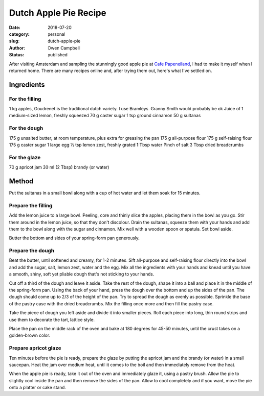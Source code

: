 Dutch Apple Pie Recipe
======================

:date: 2018-07-20
:category: personal
:slug: dutch-apple-pie
:author: Owen Campbell
:status: published

After visiting Amsterdam and sampling the stunningly good apple pie at
`Cafe Papeneiland <http://www.papeneiland.nl/home.html>`_, I had to make it
myself when I returned home. There are many recipes online and, after trying
them out, here's what I've settled on.

Ingredients
-----------

For the filling
***************

1 kg apples,  Goudrenet is the traditional dutch variety. I use Bramleys. Granny Smith would probably be ok
Juice of 1 medium-sized lemon, freshly squeezed
70 g caster sugar
1 tsp ground cinnamon
50 g sultanas

For the dough
*************

175 g unsalted butter, at room temperature, plus extra for greasing the pan
175 g all-purpose flour
175 g self-raising flour
175 g caster sugar
1 large egg
½ tsp lemon zest, freshly grated
1 Tbsp water
Pinch of salt
3 Tbsp dried breadcrumbs

For the glaze
*************

70 g apricot jam
30 ml (2 Tbsp) brandy (or water)

Method
------
Put the sultanas in a small bowl along with a cup of hot water and let them soak for 15 minutes.

Prepare the filling
*******************
Add the lemon juice to a large bowl. Peeling, core and thinly slice the apples, placing them in the bowl as you go. Stir them around in the lemon juice, so that they don't discolour.
Drain the sultanas, squeeze them with your hands and add them to the bowl along with the sugar and cinnamon. Mix well with a wooden spoon or spatula. Set bowl aside.

Butter the bottom and sides of your spring-form pan generously.

Prepare the dough
*****************
Beat the butter, until softened and creamy, for 1-2 minutes. Sift all-purpose and self-raising flour directly into the bowl and add the sugar, salt, lemon zest, water and the egg. Mix all the ingredients with your hands and knead until you have a smooth, shiny, soft yet pliable dough that's not sticking to your hands.

Cut off a third of the dough and leave it aside.
Take the rest of the dough, shape it into a ball and place it in the middle of the spring-form pan. Using the back of your hand, press the dough over the bottom and up the sides of the pan. The dough should come up to 2/3 of the height of the pan. Try to spread the dough as evenly as possible.
Sprinkle the base of the pastry case with the dried breadcrumbs.
Mix the filling once more and then fill the pastry case.

Take the piece of dough you left aside and divide it into smaller pieces. Roll each piece into long, thin round strips and use them to decorate the tart, lattice style.

Place the pan on the middle rack of the oven and bake at 180 degrees for 45-50 minutes, until the crust takes on a golden-brown color.

Prepare apricot glaze
*********************
Ten minutes before the pie is ready, prepare the glaze by putting the apricot jam and the brandy (or water) in a small saucepan. Heat the jam over medium heat, until it comes to the boil and then immediately remove from the heat.

When the apple pie is ready, take it out of the oven and immediately glaze it, using a pastry brush. Allow the pie to slightly cool inside the pan and then remove the sides of the pan. Allow to cool completely and if you want, move the pie onto a platter or cake stand.
